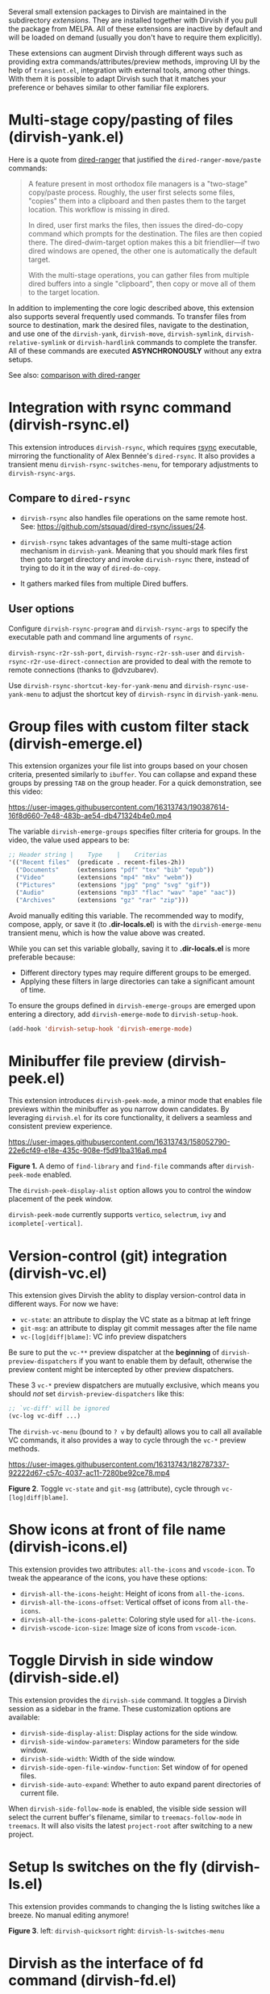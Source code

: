 #+AUTHOR: Alex Lu
#+EMAIL: alexluigit@gmail.com
#+startup: content

Several small extension packages to Dirvish are maintained in the subdirectory
/extensions/.  They are installed together with Dirvish if you pull the package
from MELPA.  All of these extensions are inactive by default and will be loaded
on demand (usually you don't have to require them explicitly).

These extensions can augment Dirvish through different ways such as providing
extra commands/attributes/preview methods, improving UI by the help of
=transient.el=, integration with external tools, among other things.  With them it
is possible to adapt Dirvish such that it matches your preference or behaves
similar to other familiar file explorers.

* Multi-stage copy/pasting of files (dirvish-yank.el)

Here is a quote from [[https://github.com/Fuco1/dired-hacks][dired-ranger]] that justified the ~dired-ranger-move/paste~ commands:

#+begin_quote
A feature present in most orthodox file managers is a "two-stage" copy/paste
process. Roughly, the user first selects some files, "copies" them into a
clipboard and then pastes them to the target location. This workflow is missing
in dired.

In dired, user first marks the files, then issues the dired-do-copy command
which prompts for the destination. The files are then copied there. The
dired-dwim-target option makes this a bit friendlier---if two dired windows are
opened, the other one is automatically the default target.

With the multi-stage operations, you can gather files from multiple dired
buffers into a single "clipboard", then copy or move all of them to the target
location.
#+end_quote

In addition to implementing the core logic described above, this extension also
supports several frequently used commands.  To transfer files from source to
destination, mark the desired files, navigate to the destination, and use one of
the =dirvish-yank=, =dirvish-move=, =dirvish-symlink=, =dirvish-relative-symlink= or
=dirvish-hardlink= commands to complete the transfer.  All of these commands are
executed *ASYNCHRONOUSLY* without any extra setups.

See also: [[https://github.com/alexluigit/dirvish/blob/main/docs/FAQ.org#dired-ranger][comparison with dired-ranger]]

* Integration with *rsync* command (dirvish-rsync.el)

This extension introduces =dirvish-rsync=, which requires [[https://github.com/RsyncProject/rsync][rsync]] executable,
mirroring the functionality of Alex Bennée's =dired-rsync=.  It also provides a
transient menu =dirvish-rsync-switches-menu=, for temporary adjustments to
=dirvish-rsync-args=.

** Compare to =dired-rsync=

+ =dirvish-rsync= also handles file operations on the same remote host.
  See: https://github.com/stsquad/dired-rsync/issues/24.

+ =dirvish-rsync= takes advantages of the same multi-stage action mechanism in
  =dirvish-yank=.  Meaning that you should mark files first then goto target
  directory and invoke =dirvish-rsync= there, instead of trying to do it in the
  way of =dired-do-copy=.

+ It gathers marked files from multiple Dired buffers.

** User options

Configure ~dirvish-rsync-program~ and ~dirvish-rsync-args~ to specify the executable
path and command line arguments of =rsync=.

~dirvish-rsync-r2r-ssh-port~, ~dirvish-rsync-r2r-ssh-user~ and
~dirvish-rsync-r2r-use-direct-connection~ are provided to deal with the remote to
remote connections (thanks to @dvzubarev).

Use ~dirvish-rsync-shortcut-key-for-yank-menu~ and ~dirvish-rsync-use-yank-menu~ to
adjust the shortcut key of =dirvish-rsync= in =dirvish-yank-menu=.

* Group files with custom filter stack (dirvish-emerge.el)

This extension organizes your file list into groups based on your chosen
criteria, presented similarly to ~ibuffer~.  You can collapse and expand these
groups by pressing ~TAB~ on the group header. For a quick demonstration, see this
video:

https://user-images.githubusercontent.com/16313743/190387614-16f8d660-7e48-483b-ae54-db471324b4e0.mp4

The variable ~dirvish-emerge-groups~ specifies filter criteria for groups. In the
video, the value used appears to be:

#+begin_src emacs-lisp
;; Header string |    Type    |    Criterias
'(("Recent files"  (predicate . recent-files-2h))
  ("Documents"     (extensions "pdf" "tex" "bib" "epub"))
  ("Video"         (extensions "mp4" "mkv" "webm"))
  ("Pictures"      (extensions "jpg" "png" "svg" "gif"))
  ("Audio"         (extensions "mp3" "flac" "wav" "ape" "aac"))
  ("Archives"      (extensions "gz" "rar" "zip")))
#+end_src

Avoid manually editing this variable. The recommended way to modify, compose,
apply, or save it (to *.dir-locals.el*) is with the ~dirvish-emerge-menu~ transient
menu, which is how the value above was created.

While you can set this variable globally, saving it to *.dir-locals.el* is more
preferable because:

+ Different directory types may require different groups to be emerged.
+ Applying these filters in large directories can take a significant amount of time.

To ensure the groups defined in ~dirvish-emerge-groups~ are emerged upon entering
a directory, add ~dirvish-emerge-mode~ to ~dirvish-setup-hook~.

#+begin_src emacs-lisp
(add-hook 'dirvish-setup-hook 'dirvish-emerge-mode)
#+end_src

* Minibuffer file preview (dirvish-peek.el)

This extension introduces =dirvish-peek-mode=, a minor mode that enables file
previews within the minibuffer as you narrow down candidates.  By leveraging
=dirvish.el= for its core functionality, it delivers a seamless and consistent
preview experience.

https://user-images.githubusercontent.com/16313743/158052790-22e6cf49-e18e-435c-908e-f5d91ba316a6.mp4

*Figure 1.* A demo of ~find-library~ and ~find-file~ commands after ~dirvish-peek-mode~ enabled.

The ~dirvish-peek-display-alist~ option allows you to control the window placement
of the peek window.

~dirvish-peek-mode~ currently supports =vertico=, =selectrum=, =ivy= and =icomplete[-vertical]=.

* Version-control (*git*) integration (dirvish-vc.el)

This extension gives Dirvish the ablity to display version-control data in
different ways.  For now we have:

+ ~vc-state~: an attribute to display the VC state as a bitmap at left fringe
+ ~git-msg~: an attribute to display git commit messages after the file name
+ ~vc-[log|diff|blame]~: VC info preview dispatchers

Be sure to put the ~vc-**~ preview dispatcher at the *beginning* of
~dirvish-preview-dispatchers~ if you want to enable them by default, otherwise the
preview content might be intercepted by other preview dispatchers.

These 3 ~vc-*~ preview dispatchers are mutually exclusive, which means you should
/not/ set ~dirvish-preview-dispatchers~ like this:

#+begin_src emacs-lisp
;; `vc-diff' will be ignored
(vc-log vc-diff ...)
#+end_src

The ~dirvish-vc-menu~ (bound to =? v= by default) allows you to call all available
VC commands, it also provides a way to cycle through the ~vc-*~ preview methods.

[[https://user-images.githubusercontent.com/16313743/182787337-92222d67-c57c-4037-ac11-7280be92ce78.mp4][https://user-images.githubusercontent.com/16313743/182787337-92222d67-c57c-4037-ac11-7280be92ce78.mp4]]

*Figure 2*. Toggle ~vc-state~ and ~git-msg~ (attribute), cycle through ~vc-[log|diff|blame]~.

* Show icons at front of file name (dirvish-icons.el)

This extension provides two attributes: ~all-the-icons~ and ~vscode-icon~.  To tweak
the appearance of the icons, you have these options:

+ ~dirvish-all-the-icons-height~: Height of icons from =all-the-icons=.
+ ~dirvish-all-the-icons-offset~: Vertical offset of icons from =all-the-icons=.
+ ~dirvish-all-the-icons-palette~: Coloring style used for =all-the-icons=.
+ ~dirvish-vscode-icon-size~: Image size of icons from =vscode-icon=.

* Toggle Dirvish in side window (dirvish-side.el)

This extension provides the ~dirvish-side~ command. It toggles a Dirvish session
as a sidebar in the frame.  These customization options are available:

+ ~dirvish-side-display-alist~: Display actions for the side window.
+ ~dirvish-side-window-parameters~: Window parameters for the side window.
+ ~dirvish-side-width~: Width of the side window.
+ ~dirvish-side-open-file-window-function~: Set window of for opened files.
+ ~dirvish-side-auto-expand~: Whether to auto expand parent directories of current file.

When ~dirvish-side-follow-mode~ is enabled, the visible side session will select
the current buffer's filename, similar to ~treemacs-follow-mode~ in =treemacs=. It
will also visits the latest ~project-root~ after switching to a new project.

* Setup ls switches on the fly (dirvish-ls.el)

This extension provides commands to changing the ls listing switches like a
breeze. No manual editing anymore!

[[https://user-images.githubusercontent.com/16313743/178141860-784e5744-a5b7-4a7b-9bdb-f0f981ca2dba.svg][https://user-images.githubusercontent.com/16313743/178141860-784e5744-a5b7-4a7b-9bdb-f0f981ca2dba.svg]]

*Figure 3*. left: ~dirvish-quicksort~  right: ~dirvish-ls-switches-menu~

* Dirvish as the interface of *fd* command (dirvish-fd.el)

This is the BEST =fd= frontend, period.

Here is a quick demo.

https://user-images.githubusercontent.com/16313743/170814774-98cc598d-6bc5-4fc3-9eea-21c98d6d4772.mp4

Too fast? Let's break it down:

1. M-x ~dirvish-fd~, input /test/ as the search pattern and confirm
2. Oh, too many results. How about some additional filtering?
3. M-x ~dirvish-fd-switches-menu~
4. Press =f= (show file only，no directories)
5. Press =-e=, input "/py,yaml/", meaning search for these 2 extensions only
6. Press =-E=, input "/Emacs/", exclude the glob in the results
7. Press =RET=, refresh the results

Feel free to experiment with other switches.  A bonus tip: ~dirvish-quicksort~ and
~dirvish-ls-switches-menu~ also works in this buffer.

If you have [[https://github.com/oantolin/orderless][orderless]] installed, you can have an input string that looks like /test
~Emacs .\(py\|yaml\)$/, by doing this you can skip the =-e= and =-E= steps in the
above example.  The actual matching styles being applied are determined by your
orderless config.  Also see ~dirvish-fd-regex-builder~.

This extension also provides the ~dirvish-fd-jump~ command which allows you to go
to any directory in the file system using results from =fd= command as completions.

* Turn Dirvish into a tree browser (dirvish-subtree.el)

This extension enhances Dirvish with the ~dirvish-subtree-toggle~ command, a
streamlined alternative to =dired-subtree= for toggling a directory under the
cursor as a subtree.

+ To visually indicate the expansion state of directories, add ~subtree-state~ to
  ~dirvish-attributes~.

+ Customize the appearance of the expansion indicator using
  ~dirvish-subtree-state-style~ and ~dirvish-subtree-icon-scale-factor~ to adjust
  its placement and size.  See this [[https://github.com/alexluigit/dirvish/issues/185][related issue]]

+ To hide the indicator when no directories are expanded, set
  ~dirvish-subtree-always-show-state~ to nil.

* History navigation (dirvish-history.el)

|-----------------------------+---------------------------------------|
| Command                     | Description                           |
|-----------------------------+---------------------------------------|
| ~dirvish-history-jump~        | Go to recently visited directories    |
| ~dirvish-history-go-forward~  | Go forward history (session locally)  |
| ~dirvish-history-go-backward~ | Go backward history (session locally) |
| ~dirvish-history-last~        | Go to most recent used Dirvish buffer |
|-----------------------------+---------------------------------------|

* Quick keys for frequently visited places (dirvish-quick-access.el)

This extension gives you the ability of jumping to anywhere in the filesystem
with minimal (2 usually) keystrokes.  Just define the entries in
~dirvish-quick-access-entries~ and access them by calling ~dirvish-quick-access~.

* Collapse unique nested paths (dirvish-collapse.el)

This extension provides the ~collapse~ attribute.

#+begin_quote
Often times we find ourselves in a situation where a single file or directory is
nested in a chain of nested directories with no other content. This is sometimes
due to various mandatory layouts demanded by packaging tools or tools generating
these deeply-nested "unique" paths to disambiguate architectures or versions
(but we often use only one anyway). If the user wants to access these
directories they have to quite needlessly drill-down through varying number of
"uninteresting" directories to get to the content.

                                                   -- from [[https://github.com/Fuco1/dired-hacks][dired-collapse]]
#+end_quote

See also: [[https://github.com/alexluigit/dirvish/blob/main/docs/FAQ.org#dired-collapse][comparison with dired-collapse]]

* Live-narrowing of Dirvish buffer (dirvish-narrow.el)

This extension provides live filtering of files in dirvish buffers.  In general,
after calling ~dirvish-narrow~ you type a filter string into the minibuffer.
After each change the changes automatically reflect in the buffer. Typing =RET=
will exit the live filtering mode and leave the dired buffer in the narrowed
state.  Typing =C-g= will cancel the narrowing and restore the original view.  To
bring it back to the original view after the narrowing, just call ~revert-buffer~
(usually bound to =g=).

If you have [[https://github.com/oantolin/orderless][orderless]] installed, you can have an input string that looks like /test
~Emacs .\(py\|yaml\)$/,  meaning:

- match /test/
- match /.py/ or /.yaml/ files
- exclude results containing /Emacs/

The actual matching styles being applied are determined by your orderless
config.  Also see ~dirvish-narrow-regex-builder~.
